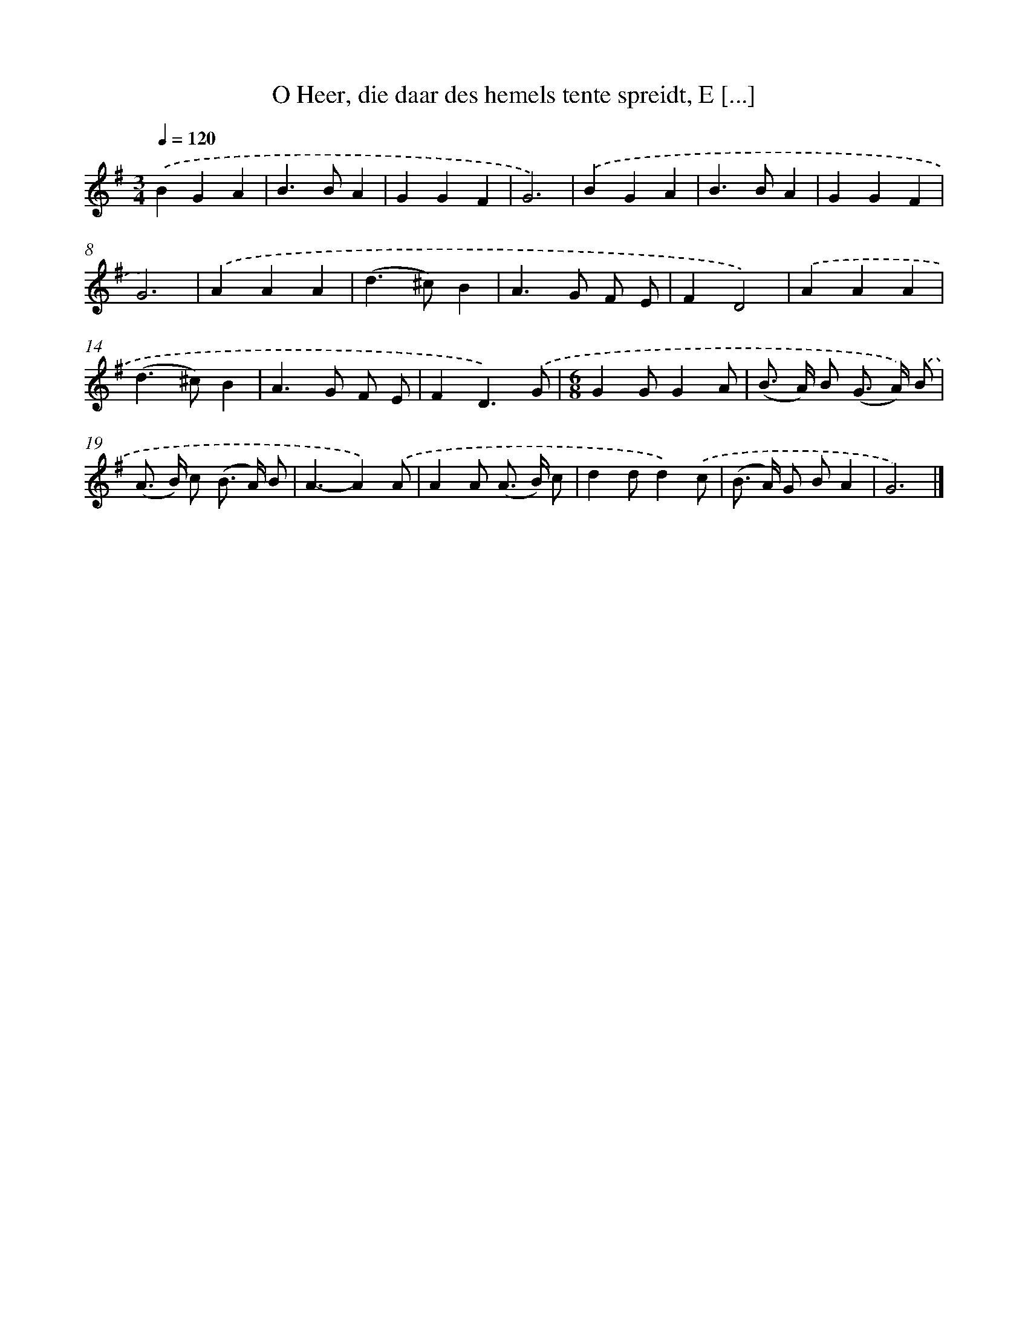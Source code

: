 X: 9007
T: O Heer, die daar des hemels tente spreidt, E [...]
%%abc-version 2.0
%%abcx-abcm2ps-target-version 5.9.1 (29 Sep 2008)
%%abc-creator hum2abc beta
%%abcx-conversion-date 2018/11/01 14:36:52
%%humdrum-veritas 1534154863
%%humdrum-veritas-data 3396708754
%%continueall 1
%%barnumbers 0
L: 1/4
M: 3/4
Q: 1/4=120
K: G clef=treble
.('BGA |
B>BA |
GGF |
G3) |
.('BGA |
B>BA |
GGF |
G3) |
.('AAA |
(d>^c)B |
A>G F/ E/ |
FD2) |
.('AAA |
(d>^c)B |
A>G F/ E/ |
FD3/).('G/ |
[M:6/8]GG/GA/ |
(B/> A/) B/ (G/> A/)) .('B/ |
(A/> B/) c/ (B/> A/) B/ |
A3/-A).('A/ |
AA/ (A/> B/) c/ |
dd/d).('c/ |
(B/> A/) G/ B/A |
G3) |]
